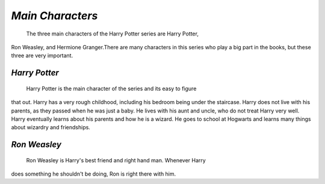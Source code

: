 *Main Characters*
=================
 
	The three main characters of the Harry Potter series are Harry Potter,
Ron Weasley, and Hermione Granger.There are many characters in this series
who play a big part in the books, but these three are very important.

*Harry Potter*
--------------
	
	Harry Potter is the main character of the series and its easy to figure
that out. Harry has a very rough childhood, including his bedroom being under
the staircase. Harry does not live with his parents, as they passed when he
was just a baby. He lives with his aunt and uncle, who do not treat Harry very
well. Harry eventually learns about his parents and how he is a wizard. He goes
to school at Hogwarts and learns many things about wizardry and friendships.

*Ron Weasley*
-------------

	Ron Weasley is Harry's best friend and right hand man. Whenever Harry 
does something he shouldn't be doing, Ron is right there with him. 